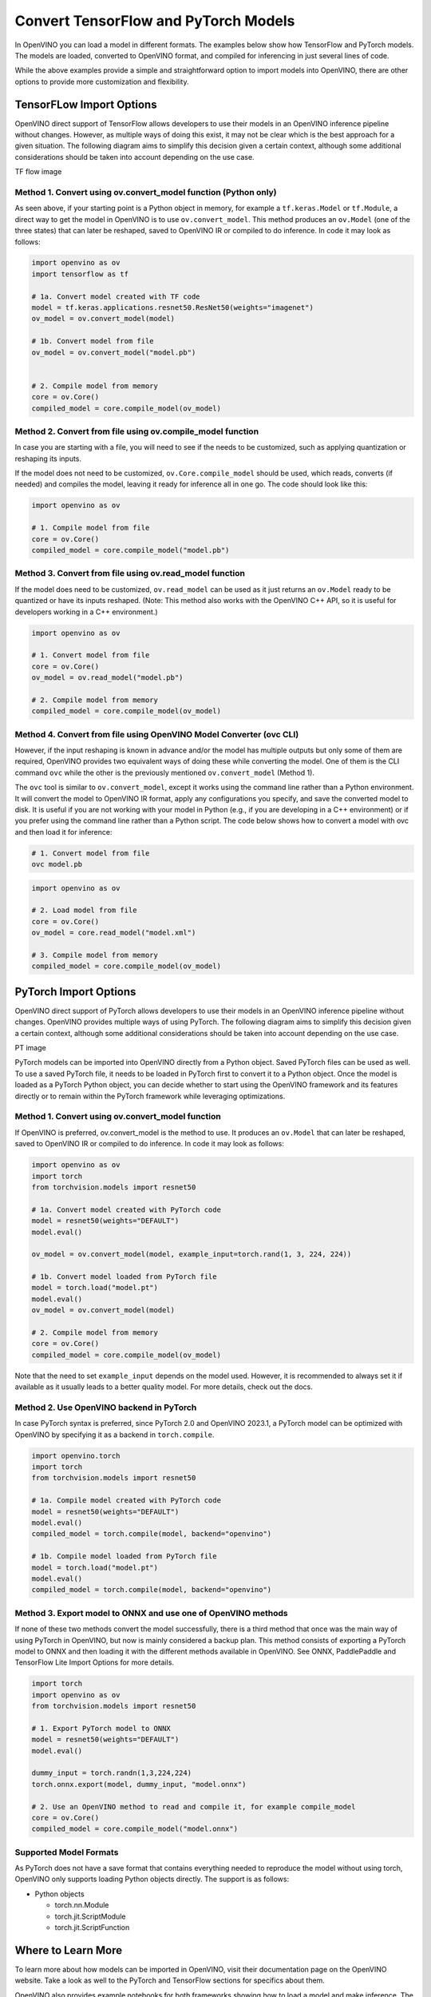 .. {#openvino_docs_model_processing_introduction_draft}

Convert TensorFlow and PyTorch Models
==============================================

In OpenVINO you can load a model in different formats. The examples below show how TensorFlow and PyTorch models. The models are loaded, converted to OpenVINO format, and compiled for inferencing in just several lines of code.

.. tab-set::

   .. tab-item:: Import TensorFlow model

      .. code-block:: py
         :force:

            import openvino as ov

            # 1. Compile model from file
            core = ov.Core()
            compiled_model = core.compile_model("model.pb")

   .. tab-item:: Import PyTorch model

      .. code-block:: py

            import openvino as ov
            import torch

            # 1. Convert model loaded from PyTorch file
            model = torch.load("model.pt")
            model.eval()
            ov_model = ov.convert_model(model)

            # 2. Compile model from memory
            core = ov.Core()
            compiled_model = core.compile_model(ov_model)

While the above examples provide a simple and straightforward option to import models into OpenVINO, there are other options to provide more customization and flexibility. 


TensorFLow Import Options
##############################################

OpenVINO direct support of TensorFlow allows developers to use their models in an OpenVINO inference pipeline without changes. However, as multiple ways of doing this exist, it may not be clear which is the best approach for a given situation. The following diagram aims to simplify this decision given a certain context, although some additional considerations should be taken into account depending on the use case. 


TF flow image

Method 1. Convert using ov.convert_model function (Python only)
---------------------------------------------------------------------

As seen above, if your starting point is a Python object in memory, for example a ``tf.keras.Model`` or ``tf.Module``, a direct way to get the model in OpenVINO is to use ``ov.convert_model``. This method produces an ``ov.Model`` (one of the three states) that can later be reshaped, saved to OpenVINO IR or compiled to do inference. In code it may look as follows:

.. code-block:: py

   import openvino as ov
   import tensorflow as tf

   # 1a. Convert model created with TF code
   model = tf.keras.applications.resnet50.ResNet50(weights="imagenet")
   ov_model = ov.convert_model(model)

   # 1b. Convert model from file
   ov_model = ov.convert_model("model.pb")


   # 2. Compile model from memory
   core = ov.Core()
   compiled_model = core.compile_model(ov_model)

Method 2. Convert from file using ov.compile_model function
---------------------------------------------------------------------

In case you are starting with a file, you will need to see if the needs to be customized, such as applying quantization or reshaping its inputs.

If the model does not need to be customized, ``ov.Core.compile_model`` should be used, which reads, converts (if needed) and compiles the model, leaving it ready for inference all in one go. The code should look like this:

.. code-block:: py

   import openvino as ov

   # 1. Compile model from file
   core = ov.Core()
   compiled_model = core.compile_model("model.pb")

Method 3. Convert from file using ov.read_model function
---------------------------------------------------------------------

If the model does need to be customized, ``ov.read_model`` can be used as it just returns an ``ov.Model`` ready to be quantized or have its inputs reshaped. (Note: This method also works with the OpenVINO C++ API, so it is useful for developers working in a C++ environment.)

.. code-block:: py

   import openvino as ov

   # 1. Convert model from file
   core = ov.Core()
   ov_model = ov.read_model("model.pb")

   # 2. Compile model from memory
   compiled_model = core.compile_model(ov_model)

Method 4. Convert from file using OpenVINO Model Converter (ovc CLI)
---------------------------------------------------------------------

However, if the input reshaping is known in advance and/or the model has multiple outputs but only some of them are required, OpenVINO provides two equivalent ways of doing these while converting the model. One of them is the CLI command ``ovc`` while the other is the previously mentioned ``ov.convert_model`` (Method 1).

The ``ovc`` tool is similar to ``ov.convert_model``, except it works using the command line rather than a Python environment. It will convert the model to OpenVINO IR format, apply any configurations you specify, and save the converted model to disk. It is useful if you are not working with your model in Python (e.g., if you are developing in a C++ environment) or if you prefer using the command line rather than a Python script.
The code below shows how to convert a model with ovc and then load it for inference:

.. code-block:: py

   # 1. Convert model from file
   ovc model.pb

.. code-block:: py

   import openvino as ov

   # 2. Load model from file
   core = ov.Core()
   ov_model = core.read_model("model.xml")

   # 3. Compile model from memory
   compiled_model = core.compile_model(ov_model)

PyTorch Import Options
##############################################

OpenVINO direct support of PyTorch allows developers to use their models in an OpenVINO inference pipeline without changes. OpenVINO provides multiple ways of using PyTorch. The following diagram aims to simplify this decision given a certain context, although some additional considerations should be taken into account depending on the use case.

PT image

PyTorch models can be imported into OpenVINO directly from a Python object. Saved PyTorch files can be used as well. To use a saved PyTorch file, it needs to be loaded in PyTorch first to convert it to a Python object.
Once the model is loaded as a PyTorch Python object, you can decide whether to start using the OpenVINO framework and its features directly or to remain within the PyTorch framework while leveraging optimizations.

Method 1. Convert using ov.convert_model function
---------------------------------------------------------------------

If OpenVINO is preferred, ov.convert_model is the method to use. It produces an ``ov.Model`` that can later be reshaped, saved to OpenVINO IR or compiled to do inference. In code it may look as follows:

.. code-block:: py

   import openvino as ov
   import torch
   from torchvision.models import resnet50

   # 1a. Convert model created with PyTorch code
   model = resnet50(weights="DEFAULT")
   model.eval()

   ov_model = ov.convert_model(model, example_input=torch.rand(1, 3, 224, 224))

   # 1b. Convert model loaded from PyTorch file
   model = torch.load("model.pt")
   model.eval()
   ov_model = ov.convert_model(model)

   # 2. Compile model from memory
   core = ov.Core()
   compiled_model = core.compile_model(ov_model)

Note that the need to set ``example_input`` depends on the model used. However, it is recommended to always set it if available as it usually leads to a better quality model. For more details, check out the docs.

Method 2. Use OpenVINO backend in PyTorch
---------------------------------------------------------------------

In case PyTorch syntax is preferred, since PyTorch 2.0 and OpenVINO 2023.1, a PyTorch model can be optimized with OpenVINO by specifying it as a backend in ``torch.compile``.

.. code-block:: py

   import openvino.torch
   import torch
   from torchvision.models import resnet50

   # 1a. Compile model created with PyTorch code
   model = resnet50(weights="DEFAULT")
   model.eval()
   compiled_model = torch.compile(model, backend="openvino")

   # 1b. Compile model loaded from PyTorch file
   model = torch.load("model.pt")
   model.eval()
   compiled_model = torch.compile(model, backend="openvino")

Method 3. Export model to ONNX and use one of OpenVINO methods
---------------------------------------------------------------------

If none of these two methods convert the model successfully, there is a third method that once was the main way of using PyTorch in OpenVINO, but now is mainly considered a backup plan. 
This method consists of exporting a PyTorch model to ONNX and then loading it with the different methods available in OpenVINO. See ONNX, PaddlePaddle and TensorFlow Lite Import Options for more details.

.. code-block:: py

   import torch
   import openvino as ov
   from torchvision.models import resnet50

   # 1. Export PyTorch model to ONNX
   model = resnet50(weights="DEFAULT")
   model.eval()

   dummy_input = torch.randn(1,3,224,224)
   torch.onnx.export(model, dummy_input, "model.onnx")

   # 2. Use an OpenVINO method to read and compile it, for example compile_model
   core = ov.Core()
   compiled_model = core.compile_model("model.onnx")

Supported Model Formats
---------------------------------------------------------------------


As PyTorch does not have a save format that contains everything needed to reproduce the model without using torch, OpenVINO only supports loading Python objects directly. The support is as follows:

* Python objects

  * torch.nn.Module
  * torch.jit.ScriptModule
  * torch.jit.ScriptFunction


Where to Learn More
################################################

To learn more about how models can be imported in OpenVINO, visit their documentation page on the OpenVINO website. Take a look as well to the PyTorch and TensorFlow sections for specifics about them.

OpenVINO also provides example notebooks for both frameworks showing how to load a model and make inference. The notebooks can be downloaded and run on a development machine where OpenVINO has been installed. Visit the notebooks at these links: PyTorch, TensorFlow.

To learn more about OpenVINO toolkit and how to use it to build optimized deep learning applications, visit the Get Started page. OpenVINO also provides a number of example notebooks showing how to use it for basic applications like object detection and speech recognition on the Tutorials page.

